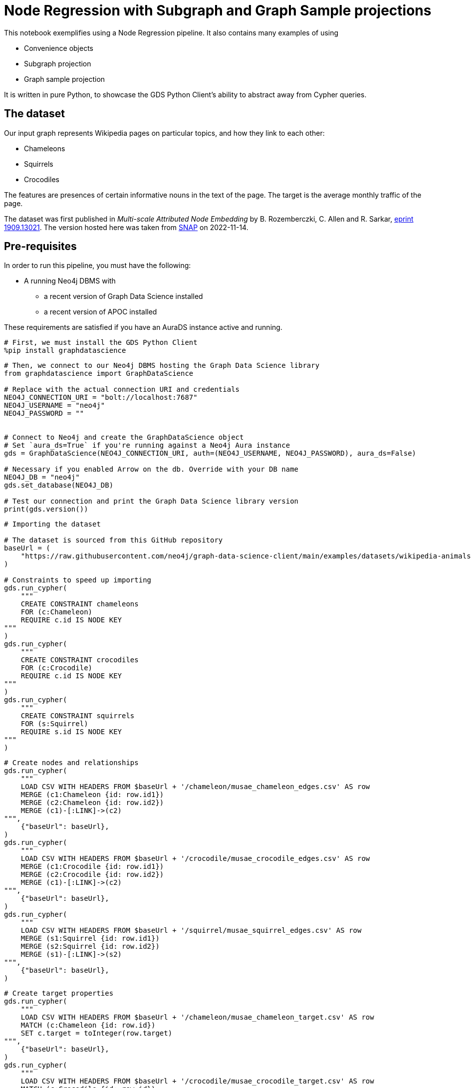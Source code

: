 // DO NOT EDIT - AsciiDoc file generated automatically

= Node Regression with Subgraph and Graph Sample projections

This notebook exemplifies using a Node Regression pipeline. It also
contains many examples of using

* Convenience objects
* Subgraph projection
* Graph sample projection

It is written in pure Python, to showcase the GDS Python Client’s
ability to abstract away from Cypher queries.

== The dataset

Our input graph represents Wikipedia pages on particular topics, and how
they link to each other:

* Chameleons
* Squirrels
* Crocodiles

The features are presences of certain informative nouns in the text of
the page. The target is the average monthly traffic of the page.

The dataset was first published in _Multi-scale Attributed Node
Embedding_ by B. Rozemberczki, C. Allen and R. Sarkar,
https://arxiv.org/abs/1909.13021[eprint 1909.13021]. The version hosted
here was taken from
https://snap.stanford.edu/data/wikipedia-article-networks.html[SNAP] on
2022-11-14.

== Pre-requisites

In order to run this pipeline, you must have the following:

* A running Neo4j DBMS with
** a recent version of Graph Data Science installed
** a recent version of APOC installed

These requirements are satisfied if you have an AuraDS instance active
and running.

[source, python, role=no-test]
----
# First, we must install the GDS Python Client
%pip install graphdatascience
----

[source, python, role=no-test]
----
# Then, we connect to our Neo4j DBMS hosting the Graph Data Science library
from graphdatascience import GraphDataScience

# Replace with the actual connection URI and credentials
NEO4J_CONNECTION_URI = "bolt://localhost:7687"
NEO4J_USERNAME = "neo4j"
NEO4J_PASSWORD = ""


# Connect to Neo4j and create the GraphDataScience object
# Set `aura_ds=True` if you're running against a Neo4j Aura instance
gds = GraphDataScience(NEO4J_CONNECTION_URI, auth=(NEO4J_USERNAME, NEO4J_PASSWORD), aura_ds=False)

# Necessary if you enabled Arrow on the db. Override with your DB name
NEO4J_DB = "neo4j"
gds.set_database(NEO4J_DB)

# Test our connection and print the Graph Data Science library version
print(gds.version())
----

[source, python, role=no-test]
----
# Importing the dataset

# The dataset is sourced from this GitHub repository
baseUrl = (
    "https://raw.githubusercontent.com/neo4j/graph-data-science-client/main/examples/datasets/wikipedia-animals-pages"
)

# Constraints to speed up importing
gds.run_cypher(
    """
    CREATE CONSTRAINT chameleons
    FOR (c:Chameleon)
    REQUIRE c.id IS NODE KEY
"""
)
gds.run_cypher(
    """
    CREATE CONSTRAINT crocodiles
    FOR (c:Crocodile)
    REQUIRE c.id IS NODE KEY
"""
)
gds.run_cypher(
    """
    CREATE CONSTRAINT squirrels
    FOR (s:Squirrel)
    REQUIRE s.id IS NODE KEY
"""
)
----

[source, python, role=no-test]
----
# Create nodes and relationships
gds.run_cypher(
    """
    LOAD CSV WITH HEADERS FROM $baseUrl + '/chameleon/musae_chameleon_edges.csv' AS row
    MERGE (c1:Chameleon {id: row.id1})
    MERGE (c2:Chameleon {id: row.id2})
    MERGE (c1)-[:LINK]->(c2)
""",
    {"baseUrl": baseUrl},
)
gds.run_cypher(
    """
    LOAD CSV WITH HEADERS FROM $baseUrl + '/crocodile/musae_crocodile_edges.csv' AS row
    MERGE (c1:Crocodile {id: row.id1})
    MERGE (c2:Crocodile {id: row.id2})
    MERGE (c1)-[:LINK]->(c2)
""",
    {"baseUrl": baseUrl},
)
gds.run_cypher(
    """
    LOAD CSV WITH HEADERS FROM $baseUrl + '/squirrel/musae_squirrel_edges.csv' AS row
    MERGE (s1:Squirrel {id: row.id1})
    MERGE (s2:Squirrel {id: row.id2})
    MERGE (s1)-[:LINK]->(s2)
""",
    {"baseUrl": baseUrl},
)
----

[source, python, role=no-test]
----
# Create target properties
gds.run_cypher(
    """
    LOAD CSV WITH HEADERS FROM $baseUrl + '/chameleon/musae_chameleon_target.csv' AS row
    MATCH (c:Chameleon {id: row.id})
    SET c.target = toInteger(row.target)
""",
    {"baseUrl": baseUrl},
)
gds.run_cypher(
    """
    LOAD CSV WITH HEADERS FROM $baseUrl + '/crocodile/musae_crocodile_target.csv' AS row
    MATCH (c:Crocodile {id: row.id})
    SET c.target = toInteger(row.target)
""",
    {"baseUrl": baseUrl},
)
gds.run_cypher(
    """
    LOAD CSV WITH HEADERS FROM $baseUrl + '/squirrel/musae_squirrel_target.csv' AS row
    MATCH (s:Squirrel {id: row.id})
    SET s.target = toInteger(row.target)
""",
    {"baseUrl": baseUrl},
)
----

[source, python, role=no-test]
----
# Create feature vectors
gds.run_cypher(
    """
    CALL apoc.load.json($baseUrl + '/chameleon/musae_chameleon_features.json') YIELD value
    WITH value, keys(value) AS keys
    UNWIND keys AS key
    WITH value[key] AS feature, key
    MATCH (c:Chameleon {id: key})
    SET c.features = feature
""",
    {"baseUrl": baseUrl},
)
gds.run_cypher(
    """
    CALL apoc.load.json($baseUrl + '/crocodile/musae_crocodile_features.json') YIELD value
    WITH value, keys(value) AS keys
    UNWIND keys AS key
    WITH value[key] AS feature, key
    MATCH (c:Crocodile {id: key})
    SET c.features = feature
""",
    {"baseUrl": baseUrl},
)
gds.run_cypher(
    """
    CALL apoc.load.json($baseUrl + '/squirrel/musae_squirrel_features.json') YIELD value
    WITH value, keys(value) AS keys
    UNWIND keys AS key
    WITH value[key] AS feature, key
    MATCH (c:Squirrel {id: key})
    SET c.features = feature
""",
    {"baseUrl": baseUrl},
)
----

== Preparing the dataset for the pipeline

In order to use the dataset, we must prepare the features in a format
that the model supports and can work well with. In their raw form, the
features are ids of particular words, and therefore are not suitable as
input to linear regression.

To overcome this, we will use a one-hot encoding. This will produce
features that work well for linear regression. We begin by learning the
dictionaries of nouns across the node sets. We create a node to host the
dictionary, then we use it to one-hot encode all feature vectors.

[source, python, role=no-test]
----
# Construct one-hot dictionaries
gds.run_cypher(
    """
    MATCH (s:Chameleon)
    WITH s.features AS features
    UNWIND features AS feature
    WITH feature
      ORDER BY feature ASC
    WITH collect(distinct feature) AS orderedTotality
    CREATE (:Feature {animal: 'chameleon', totality: orderedTotality})
    RETURN orderedTotality
"""
)
gds.run_cypher(
    """
    MATCH (s:Crocodile)
    WITH s.features AS features
    UNWIND features AS feature
    WITH feature
      ORDER BY feature ASC
    WITH collect(distinct feature) AS orderedTotality
    CREATE (:Feature {animal: 'crocodile', totality: orderedTotality})
    RETURN orderedTotality
"""
)
gds.run_cypher(
    """
    MATCH (s:Squirrel)
    WITH s.features AS features
    UNWIND features AS feature
    WITH feature
      ORDER BY feature ASC
    WITH collect(distinct feature) AS orderedTotality
    CREATE (:Feature {animal: 'squirrel', totality: orderedTotality})
    RETURN orderedTotality
"""
)

# Do one-hot encoding
gds.run_cypher(
    """
    MATCH (f:Feature {animal: 'chameleon'})
    MATCH (c:Chameleon)
    SET c.features_one_hot = gds.alpha.ml.oneHotEncoding(f.totality, c.features)
"""
)
gds.run_cypher(
    """
    MATCH (f:Feature {animal: 'crocodile'})
    MATCH (c:Crocodile)
    SET c.features_one_hot = gds.alpha.ml.oneHotEncoding(f.totality, c.features)
"""
)
gds.run_cypher(
    """
    MATCH (f:Feature {animal: 'squirrel'})
    MATCH (c:Squirrel)
    SET c.features_one_hot = gds.alpha.ml.oneHotEncoding(f.totality, c.features)
"""
)
----

[source, python, role=no-test]
----
# First, let's project our graph into the GDS Graph Catalog
# We will use a native projection to begin with
G_animals, projection_result = gds.graph.project(
    "wiki_animals",
    ["Chameleon", "Squirrel", "Crocodile"],
    {"LINK": {"orientation": "UNDIRECTED"}},
    nodeProperties=["features_one_hot", "target"],
)
print(projection_result[["graphName", "nodeCount", "relationshipCount"]])
----

== Connectivity

In graph analysis, it is common to operate only over _connected_ graphs.
That is, graphs that consist of only a single _component_. The reason
for this is that in most cases, information does not flow where there
are no connections.

The fastest way to determine the number of components in our graph is to
use the WCC (Weakly Connected Components) algorithm.

[source, python, role=no-test]
----
# We use the WCC algorithm to see how many components we have
wcc_result = gds.wcc.mutate(G_animals, mutateProperty="wcc_component")

print(wcc_result[["computeMillis", "componentCount"]])
----

== Component separation

Learning that our graph consists of three components, we will next
separate the components into separate graphs. We will use the `subgraph`
projection to accomplish this. We will create one subgraph for each of
the components.

[source, python, role=no-test]
----
# First, we stream the component ids
components = gds.graph.nodeProperty.stream(G_animals, "wcc_component")

# Second, we compute the unique component ids
component_ids = components["propertyValue"].unique()

# Third, we project a subgraph for each component
component_graphs = [
    gds.beta.graph.project.subgraph(
        f"animals_component_{component_id}",
        G_animals,
        f"n.wcc_component = {component_id}",
        "*",
    )[0]
    for component_id in component_ids
]

# Lastly, we map the node labels in the graphs to the graph
graph_components_by_labels = {str(G_component.node_labels()): G_component for G_component in component_graphs}

print({k: v.name() for k, v in graph_components_by_labels.items()})
----

[source, python, role=no-test]
----
# Now, we are only interested in the Chameleon graph,
# so we will drop the other graphs and define a better variable for the one we keep
graph_components_by_labels[str(["Crocodile"])].drop()
graph_components_by_labels[str(["Squirrel"])].drop()
G_chameleon = graph_components_by_labels[str(["Chameleon"])]
----

[source, python, role=no-test]
----
# With the graph object G_chameleon, we can inspect some statistics
print("#nodes: " + str(G_chameleon.node_count()))
print("#relationships: " + str(G_chameleon.relationship_count()))
print("Degree distribution")
print("=" * 25)
print(G_chameleon.degree_distribution().sort_index())
----

== Now, let’s construct a training pipeline!

We will create a Node Regression pipeline, and then

[arabic]
. configure the splitting
. add model candidates
. configure auto-tuning
. add node property steps
. select model features

The pipeline lives in the Pipeline Catalog, and we are operating it
through the Pipeline object, for maximum convenience.

[source, python, role=no-test]
----
# Now, let's construct a training pipeline!
chameleons_nr_training = gds.nr_pipe("node_regression_pipeline__Chameleons")

# We configure the splitting
chameleons_nr_training.configureSplit(validationFolds=5, testFraction=0.2)

# We add a set of model candidates
# A linear regression model with the learningRate parameter in a search space
chameleons_nr_training.addLinearRegression(
    penalty=1e-5,
    patience=3,
    tolerance=1e-5,
    minEpochs=20,
    maxEpochs=500,
    learningRate={"range": [100, 1000]},  # We let the auto-tuner find a good value
)
# Let's try a few different models
chameleons_nr_training.configureAutoTuning(maxTrials=10)

# Our input feature dimension is 3132
# We can reduce the dimension to speed up training using a FastRP node embedding
chameleons_nr_training.addNodeProperty(
    "fastRP",
    embeddingDimension=256,
    propertyRatio=0.8,
    featureProperties=["features_one_hot"],
    mutateProperty="frp_embedding",
    randomSeed=420,
)

# And finally we select what features the model should be using
# We rely on the FastRP embedding solely, because it encapsulates the one-hot encoded source features
chameleons_nr_training.selectFeatures("frp_embedding")

# The training pipeline is now fully configured and ready to be run!
----

[source, python, role=no-test]
----
# We use the training pipeline to train a model
cora_nc_model, train_result = chameleons_nr_training.train(
    G_chameleon,  # First, we use the entire Chameleon graph
    modelName="chameleon_nr_model",
    targetNodeLabels=["Chameleon"],
    targetProperty="target",
    metrics=["MEAN_SQUARED_ERROR", "MEAN_ABSOLUTE_ERROR"],
    randomSeed=420,
)
----

[source, python, role=no-test]
----
print("Winning model parameters: \n\t\t" + str(train_result["modelInfo"]["bestParameters"]))
print()
print("MEAN_SQUARED_ERROR      test score: " + str(train_result["modelInfo"]["metrics"]["MEAN_SQUARED_ERROR"]["test"]))
print("MEAN_ABSOLUTE_ERROR     test score: " + str(train_result["modelInfo"]["metrics"]["MEAN_ABSOLUTE_ERROR"]["test"]))
----

[source, python, role=no-test]
----
# Let's sample the graph to see if we can get a similarly good model
G_chameleon_sample, _ = gds.alpha.graph.sample.rwr(
    "cham_sample",
    G_chameleon,
    samplingRatio=0.30,  # We'll use 30% of the graph
)

# Now we can use the same training pipeline to train another model, but faster!
cora_nc_model_sample, train_result_sample = chameleons_nr_training.train(
    G_chameleon_sample,
    modelName="chameleon_nr_model_sample",
    targetNodeLabels=["Chameleon"],
    targetProperty="target",
    metrics=["MEAN_SQUARED_ERROR", "MEAN_ABSOLUTE_ERROR"],
    randomSeed=420,
)
----

[source, python, role=no-test]
----
print("Winning model parameters: \n\t\t" + str(train_result_sample["modelInfo"]["bestParameters"]))
print()
print(
    "MEAN_SQUARED_ERROR      test score: "
    + str(train_result_sample["modelInfo"]["metrics"]["MEAN_SQUARED_ERROR"]["test"])
)
print(
    "MEAN_ABSOLUTE_ERROR     test score: "
    + str(train_result_sample["modelInfo"]["metrics"]["MEAN_ABSOLUTE_ERROR"]["test"])
)
----

[source, python, role=no-test]
----
# Let's see what our models predict

# The speed-trained model on 24% training data (30% sample - 20% test set)
predicted_targets_sample = cora_nc_model_sample.predict_stream(G_chameleon)
# The fully trained model on 80% training data (20% test set)
predicted_targets_full = cora_nc_model.predict_stream(G_chameleon)

# The original training data for comparison
real_targets = gds.graph.nodeProperty.stream(G_chameleon, "target")

# Merging the data frames
merged_full = real_targets.merge(predicted_targets_full, left_on="nodeId", right_on="nodeId")
merged_all = merged_full.merge(predicted_targets_sample, left_on="nodeId", right_on="nodeId")

# Look at the last 10 rows
print(merged_all.tail(10))
----

== And we are done!
